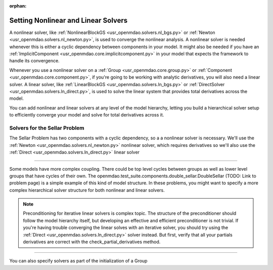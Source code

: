 :orphan:

.. _set-solvers:

Setting Nonlinear and Linear Solvers
=====================================

A nonlinear solver, like :ref:`NonlinearBlockGS <usr_openmdao.solvers.nl_bgs.py>` or :ref:`Newton <usr_openmdao.solvers.nl_newton.py>`,
is used to converge the nonlinear analysis. A nonlinear solver is needed whenever this is either a cyclic dependency between components in your model.
It might also be needed if you have an :ref:`ImplicitComponent <usr_openmdao.core.implicitcomponent.py>` in your model that expects the framework to handle its convergence.

Whenever you use a nonlinear solver on a :ref:`Group <usr_openmdao.core.group.py>` or :ref:`Component <usr_openmdao.core.component.py>`, if you're going to be working with analytic derivatives,
you will also need a linear solver.
A linear solver, like :ref:`LinearBlockGS <usr_openmdao.solvers.ln_bgs.py>` or :ref:`DirectSolver <usr_openmdao.solvers.ln_direct.py>`,
is used to solve the linear system that provides total derivatives across the model.

You can add nonlinear and linear solvers at any level of the model hierarchy,
letting you build a hierarchical solver setup to efficiently converge your model and solve for total derivatives across it.


Solvers for the Sellar Problem
----------------------------------

The Sellar Problem has two components with a cyclic dependency, so a a nonlinear solver is necessary.
We'll use the :ref:`Newton <usr_openmdao.solvers.nl_newton.py>` nonlinear solver,
which requires derivatives so we'll also use the :ref:`Direct <usr_openmdao.solvers.ln_direct.py>` linear solver

.. embed-test::
    openmdao.solvers.tests.test_solver_features.TestSolverFeatures.test_specify_solver

----

Some models have more complex coupling. There could be top level cycles between groups as well as
lower level groups that have cycles of their own. The openmdao.test_suite.components.double_sellar.DoubleSellar (TODO: Link to problem page)
is a simple example of this kind of model structure. In these problems, you might want to specify a more complex hierarchical solver structure for both nonlinear and linear solvers.

.. embed-test::
    openmdao.solvers.tests.test_solver_features.TestSolverFeatures.test_specify_subgroup_solvers


.. note::
    Preconditioning for iterative linear solvers is complex topic.
    The structure of the preconditioner should follow the model hierarchy itself,
    but developing an effective and efficient preconditioner is not trivial.
    If you're having trouble converging the linear solves with an iterative solver,
    you should try using the :ref:`Direct <usr_openmdao.solvers.ln_direct.py>` solver instead.
    But first, verify that all your partials derivatives are correct with the check_partial_derivatives method.


----

You can also specify solvers as part of the initialization of a Group

.. embed-code::
    openmdao.test_suite.components.double_sellar.DoubleSellar
